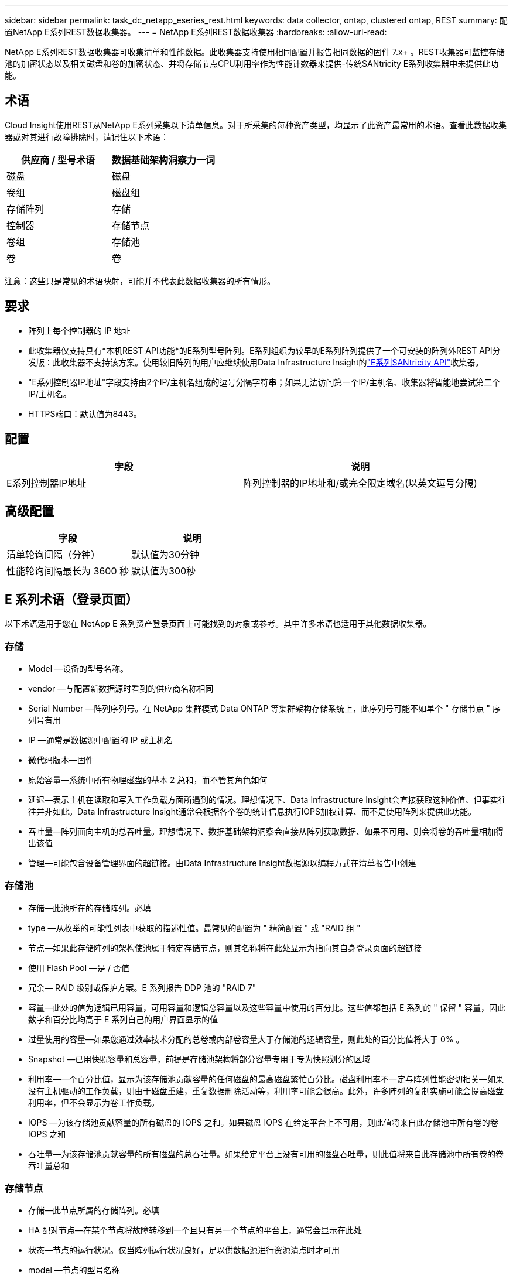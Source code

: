 ---
sidebar: sidebar 
permalink: task_dc_netapp_eseries_rest.html 
keywords: data collector, ontap, clustered ontap, REST 
summary: 配置NetApp E系列REST数据收集器。 
---
= NetApp E系列REST数据收集器
:hardbreaks:
:allow-uri-read: 


[role="lead"]
NetApp E系列REST数据收集器可收集清单和性能数据。此收集器支持使用相同配置并报告相同数据的固件 7.x+ 。REST收集器可监控存储池的加密状态以及相关磁盘和卷的加密状态、并将存储节点CPU利用率作为性能计数器来提供-传统SANtricity E系列收集器中未提供此功能。



== 术语

Cloud Insight使用REST从NetApp E系列采集以下清单信息。对于所采集的每种资产类型，均显示了此资产最常用的术语。查看此数据收集器或对其进行故障排除时，请记住以下术语：

[cols="2*"]
|===
| 供应商 / 型号术语 | 数据基础架构洞察力一词 


| 磁盘 | 磁盘 


| 卷组 | 磁盘组 


| 存储阵列 | 存储 


| 控制器 | 存储节点 


| 卷组 | 存储池 


| 卷 | 卷 
|===
注意：这些只是常见的术语映射，可能并不代表此数据收集器的所有情形。



== 要求

* 阵列上每个控制器的 IP 地址
* 此收集器仅支持具有*本机REST API功能*的E系列型号阵列。E系列组织为较早的E系列阵列提供了一个可安装的阵列外REST API分发版：此收集器不支持该方案。使用较旧阵列的用户应继续使用Data Infrastructure Insight的link:task_dc_na_eseries.html["E系列SANtricity API"]收集器。
* "E系列控制器IP地址"字段支持由2个IP/主机名组成的逗号分隔字符串；如果无法访问第一个IP/主机名、收集器将智能地尝试第二个IP/主机名。
* HTTPS端口：默认值为8443。




== 配置

[cols="2*"]
|===
| 字段 | 说明 


| E系列控制器IP地址 | 阵列控制器的IP地址和/或完全限定域名(以英文逗号分隔) 
|===


== 高级配置

[cols="2*"]
|===
| 字段 | 说明 


| 清单轮询间隔（分钟） | 默认值为30分钟 


| 性能轮询间隔最长为 3600 秒 | 默认值为300秒 
|===


== E 系列术语（登录页面）

以下术语适用于您在 NetApp E 系列资产登录页面上可能找到的对象或参考。其中许多术语也适用于其他数据收集器。



=== 存储

* Model —设备的型号名称。
* vendor —与配置新数据源时看到的供应商名称相同
* Serial Number —阵列序列号。在 NetApp 集群模式 Data ONTAP 等集群架构存储系统上，此序列号可能不如单个 " 存储节点 " 序列号有用
* IP —通常是数据源中配置的 IP 或主机名
* 微代码版本—固件
* 原始容量—系统中所有物理磁盘的基本 2 总和，而不管其角色如何
* 延迟—表示主机在读取和写入工作负载方面所遇到的情况。理想情况下、Data Infrastructure Insight会直接获取这种价值、但事实往往并非如此。Data Infrastructure Insight通常会根据各个卷的统计信息执行IOPS加权计算、而不是使用阵列来提供此功能。
* 吞吐量—阵列面向主机的总吞吐量。理想情况下、数据基础架构洞察会直接从阵列获取数据、如果不可用、则会将卷的吞吐量相加得出该值
* 管理—可能包含设备管理界面的超链接。由Data Infrastructure Insight数据源以编程方式在清单报告中创建  




=== 存储池

* 存储—此池所在的存储阵列。必填
* type —从枚举的可能性列表中获取的描述性值。最常见的配置为 " 精简配置 " 或 "RAID 组 "
* 节点—如果此存储阵列的架构使池属于特定存储节点，则其名称将在此处显示为指向其自身登录页面的超链接
* 使用 Flash Pool —是 / 否值
* 冗余— RAID 级别或保护方案。E 系列报告 DDP 池的 "RAID 7"
* 容量—此处的值为逻辑已用容量，可用容量和逻辑总容量以及这些容量中使用的百分比。这些值都包括 E 系列的 " 保留 " 容量，因此数字和百分比均高于 E 系列自己的用户界面显示的值
* 过量使用的容量—如果您通过效率技术分配的总卷或内部卷容量大于存储池的逻辑容量，则此处的百分比值将大于 0% 。
* Snapshot —已用快照容量和总容量，前提是存储池架构将部分容量专用于专为快照划分的区域
* 利用率—一个百分比值，显示为该存储池贡献容量的任何磁盘的最高磁盘繁忙百分比。磁盘利用率不一定与阵列性能密切相关—如果没有主机驱动的工作负载，则由于磁盘重建，重复数据删除活动等，利用率可能会很高。此外，许多阵列的复制实施可能会提高磁盘利用率，但不会显示为卷工作负载。
* IOPS —为该存储池贡献容量的所有磁盘的 IOPS 之和。如果磁盘 IOPS 在给定平台上不可用，则此值将来自此存储池中所有卷的卷 IOPS 之和
* 吞吐量—为该存储池贡献容量的所有磁盘的总吞吐量。如果给定平台上没有可用的磁盘吞吐量，则此值将来自此存储池中所有卷的卷吞吐量总和




=== 存储节点

* 存储—此节点所属的存储阵列。必填
* HA 配对节点—在某个节点将故障转移到一个且只有另一个节点的平台上，通常会显示在此处
* 状态—节点的运行状况。仅当阵列运行状况良好，足以供数据源进行资源清点时才可用
* model —节点的型号名称
* version —设备的版本名称。
* Serial Number —节点序列号
* 内存—如果可用，则为基础 2 内存
* 利用率—通常为 CPU 利用率数值，对于 NetApp ONTAP ，则为控制器压力指数。目前， NetApp E 系列不支持利用率
* IOPS —表示此控制器上主机驱动的 IOPS 的数字。理想情况下，如果阵列不可用，则它直接来自阵列，它将通过将专用于此节点的卷的所有 IOPS 相加来计算。
* 延迟—表示此控制器上的典型主机延迟或响应时间的数字。理想情况下，如果阵列不可用，则可以直接从该阵列中获取，方法是从专用于此节点的卷执行 IOPS 加权计算。
* 吞吐量—表示此控制器上主机驱动的吞吐量的数字。理想情况下，如果阵列不可用，则它直接来自阵列，计算方法是将专用于此节点的卷的所有吞吐量相加。
* 处理器— CPU 计数




== 故障排除

有关此数据收集器的其他信息，请参见link:concept_requesting_support.html["支持"]页面或link:reference_data_collector_support_matrix.html["数据收集器支持列表"]。
